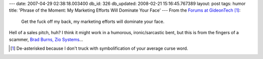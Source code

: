 ---
date: 2007-04-29 02:38:18.003400
db_id: 326
db_updated: 2008-02-21 15:16:45.767389
layout: post
tags: humor
title: 'Phrase of the Moment: My Marketing Efforts Will Dominate Your Face'
---
From the `Forums at GideonTech <http://forums.gideontech.com/index.php/topic,34476.msg361162.html#msg361162>`_ [#]_:

  Get the fuck off my back, my marketing efforts will dominate your face.

Hell of a sales pitch, huh?  I think it might work in a humorous, ironic/sarcastic bent, but this is from the fingers of a scammer, `Brad Burns, Zio Systems <http://www.gideontech.com/content/articles/353/1>`_...

.. [#] De-asterisked because I don't truck with symbolification of your average curse word.